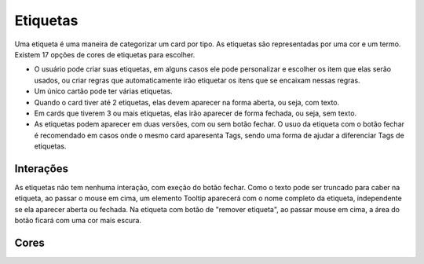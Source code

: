 ===========================
Etiquetas
===========================

Uma etiqueta é uma maneira de categorizar um card por tipo. As etiquetas são representadas por uma cor e um termo. 
Existem 17 opções de cores de etiquetas para escolher.

- O usuário pode criar suas etiquetas, em alguns casos ele pode personalizar e escolher os item que elas serão usados, ou criar regras que automaticamente irão etiquetar os itens que se encaixam nessas regras.
- Um único cartão pode ter várias etiquetas. 
- Quando o card tiver até 2 etiquetas, elas devem aparecer na forma aberta, ou seja, com texto.
- Em cards que tiverem 3 ou mais etiquetas, elas irão aparecer de forma fechada, ou seja, sem texto.
- As etiquetas podem aparecer em duas versões, com ou sem botão fechar. O usuo da etiqueta com o botão fechar é recomendado em casos onde o mesmo card aparesenta Tags, sendo uma forma de ajudar a diferenciar Tags de etiquetas.

.. figure:: /_static/etiqueta-aberta.png
   :width: 742px
   :align: center
   :alt: dimensões da etiqueta aberta


.. figure:: /_static/etiqueta-fechada.png
   :width: 245px
   :align: center
   :alt: dimensões da etiqueta fechada


Interações
============

As etiquetas não tem nenhuma interação, com exeção do botão fechar.
Como o texto pode ser truncado para caber na etiqueta, ao passar o mouse em cima, um elemento Tooltip aparecerá com o nome completo da etiqueta, independente se ela aparecer aberta ou fechada.
Na etiqueta com botão de "remover etiqueta", ao passar mouse em cima, a área do botão ficará com uma cor mais escura.


.. figure:: /_static/etiqueta-hover.png
   :width: 484px
   :align: center
   :alt: exemplo de interação da etiqueta


Cores
============

.. raw:: html

    <style type="text/css">
        .color_palettes{
            width: 400px;
            margin: 0 auto!important;
        }
        .color_palettes td:last-child{
            width: 120px;
        }
    </style>

    <table class="color_palettes">
        <tbody>
            <tr style="background-color: #058197; color: #FFFFFF">
                <td>tagDeepSkyBlue</td>
                <td>#058197</td>
            </tr>
            <tr style="background-color: #009381; color: #FFFFFF">
                <td>tagAquamarine</td>
                <td>#009381</td>
            </tr>
            <tr style="background-color: #275BA7; color: #FFFFFF">
                <td>tagRoyalBlue</td>
                <td>#275BA7</td>
            </tr>
            <tr style="background-color: #3F98D4; color: #FFFFFF">
                <td>tagSteelBlue</td>
                <td>#3F98D4</td>
            </tr>
            <tr style="background-color: #C483B7; color: #FFFFFF">
                <td>tagHotPink</td>
                <td>#C483B7</td>
            </tr>
            <tr style="background-color: #49BDCE; color: #FFFFFF">
                <td>tagCadetBlue</td>
                <td>#49BDCE</td>
            </tr>
            <tr style="background-color: #6CBD48; color: #FFFFFF">
                <td>tagForrest</td>
                <td>#6CBD48</td>
            </tr>
            <tr style="background-color: #F79E00; color: #FFFFFF">
                <td>tagGoldenrod</td>
                <td>#F79E00</td>
            </tr>
            <tr style="background-color: #912CEE; color: #FFFFFF">
                <td>tagDarkPurple</td>
                <td>#912CEE</td>
            </tr>
            <tr style="background-color: #8B8878; color: #FFFFFF">
                <td>tagChumbo</td>
                <td>#8B8878</td>
            </tr>
            <tr style="background-color: #F777CC; color: #FFFFFF">
                <td>tagPink</td>
                <td>#F777CC</td>
            </tr>
            <tr style="background-color: #DD2F1E; color: #FFFFFF">
                <td>tagVividRed</td>
                <td>#DD2F1E</td>
            </tr>
            <tr style="background-color: #B4009E; color: #FFFFFF">
                <td>tagMagenta</td>
                <td>#B4009E</td>
            </tr>
            <tr style="background-color: #5A1175; color: #FFFFFF">
                <td>tagDarkViolet</td>
                <td>#5A1175</td>
            </tr>
            <tr style="background-color: #EF7753; color: #FFFFFF">
                <td>tagSandyBrown</td>
                <td>#EF7753</td>
            </tr>

            <tr style="background-color: #B4A0FF; color: #FFFFFF">
                <td>tagPurple</td>
                <td>#B4A0FF</td>
            </tr>
            <tr style="background-color: #395264; color: #FFFFFF">
                <td>tagDarkness</td>
                <td>#395264</td>
            </tr>
        </tbody>
    </table>
